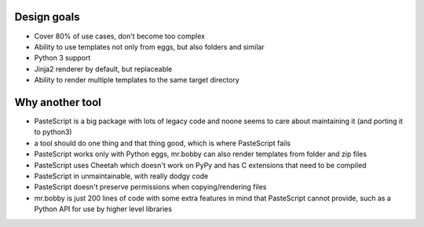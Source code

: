 Design goals
------------

- Cover 80% of use cases, don't become too complex  
- Ability to use templates not only from eggs, but also folders and similar
- Python 3 support
- Jinja2 renderer by default, but replaceable
- Ability to render multiple templates to the same target directory

Why another tool
----------------

- PasteScript is a big package with lots of legacy code and noone seems to care about maintaining it (and porting it to python3)
- a tool should do one thing and that thing good, which is where PasteScript fails
- PasteScript works only with Python eggs, mr.bobby can also render templates from folder and zip files
- PasteScript uses Cheetah which doesn't work on PyPy and has C extensions that need to be compiled
- PasteScript in unmaintainable, with really dodgy code
- PasteScript doesn't preserve permissions when copying/rendering files
- mr.bobby is just 200 lines of code with some extra features in mind that PasteScript cannot provide, such as a Python API for use by higher level libraries
